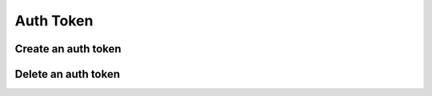 .. _auth-token:

Auth Token
**********

Create an auth token
++++++++++++++++++++

.. http:post:: /login

   **Example request**:

   .. sourcecode:: http

      POST /login HTTP/1.1
      Content-Type: application/json 

      {
        "username": "100@mydomain.com",
        "password": "secret"
      }

   **Example response**:

   .. sourcecode:: http

      HTTP/1.1 200 OK
      Content-Type: application/json 

      { 
          "key":"8fd26a17-eb28-4c74-aa6f-a3794f4f466c",
          "username":"100@mydomain.com",
          "expires":1442002179358,
          "token":"eyJ0eXAiOiJKV1QiLCJhbGciOiJIUzI1NiJ9.eyJleHAiOjE0NDIwMDIxNzkzNTh9.pKXWfzXqbp8FMbOKocNaSlT1bYq4Xqzol-0kEXOY0_s",
          "role":2
      }

   :reqheader Content-Type: `application/json`
   :<json string username: User name with domain
   :<json string password: User password
   :>json string key: Token key
   :>json string token: Token secret
   :>json int expires: Token time to live
   :>json int role: 0 = root; 1 = admin; 2 = user;
   :statuscode 200: No error
   :statuscode 400: User name is required
   :statuscode 401: Invalid credentials
   :statuscode 404: User not found

   ::

    curl -X POST -H 'Content-Type: application/json' -d '{"username":"100@mydomain.com","password":"secret"}' "https://api.webitel.com:10022/login"

Delete an auth token
++++++++++++++++++++

.. http:post:: /logout

   **Example request**:

   .. sourcecode:: http

      POST /logout HTTP/1.1
      X-Access-Token: eyJ0eXAiOiJKV1QiLCJhbGciOiJIUzI1NiJ9.eyJleHAiOjE0NDIwMDIxNzkzNTh9.pKXWfzXqbp8FMbOKocNaSlT1bYq4Xqzol-0kEXOY0_s
      X-Key: 8fd26a17-eb28-4c74-aa6f-a3794f4f466c

   **Example response**:

   .. sourcecode:: http

      HTTP/1.1 200 OK

      {
        "status":"OK",
        "info":"Successful logout."
      }

   :statuscode 200: No error
   :statuscode 401: Bad caller

   ::

    curl -X POST -H 'X-Access-Token: yJ0eXAiOiJKV1QiLCJhbGciOiJIUzI1NiJ9.eyJleHAiOjE0NDIwMDUzOTY0ODh9.xCf6fbvOPc-CkYdD9MPxLXBEukHm1KX6w5zN5q55OBQ' -H 'X-Key: c1d19874-f2bb-4284-94ac-043cb97288fe' "https://api.webitel.com:10022/logout"

